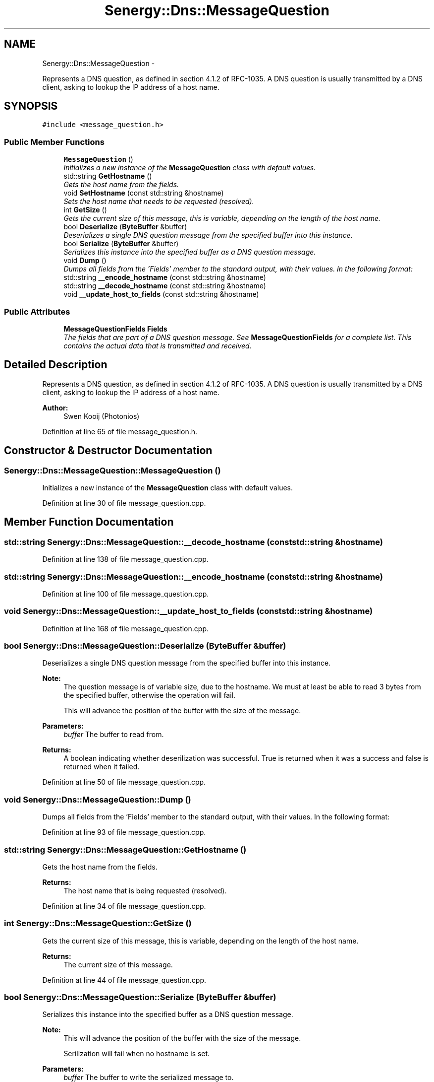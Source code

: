 .TH "Senergy::Dns::MessageQuestion" 3 "Tue Jan 28 2014" "Version 1.0" "Senergy" \" -*- nroff -*-
.ad l
.nh
.SH NAME
Senergy::Dns::MessageQuestion \- 
.PP
Represents a DNS question, as defined in section 4\&.1\&.2 of RFC-1035\&. A DNS question is usually transmitted by a DNS client, asking to lookup the IP address of a host name\&.  

.SH SYNOPSIS
.br
.PP
.PP
\fC#include <message_question\&.h>\fP
.SS "Public Member Functions"

.in +1c
.ti -1c
.RI "\fBMessageQuestion\fP ()"
.br
.RI "\fIInitializes a new instance of the \fBMessageQuestion\fP class with default values\&. \fP"
.ti -1c
.RI "std::string \fBGetHostname\fP ()"
.br
.RI "\fIGets the host name from the fields\&. \fP"
.ti -1c
.RI "void \fBSetHostname\fP (const std::string &hostname)"
.br
.RI "\fISets the host name that needs to be requested (resolved)\&. \fP"
.ti -1c
.RI "int \fBGetSize\fP ()"
.br
.RI "\fIGets the current size of this message, this is variable, depending on the length of the host name\&. \fP"
.ti -1c
.RI "bool \fBDeserialize\fP (\fBByteBuffer\fP &buffer)"
.br
.RI "\fIDeserializes a single DNS question message from the specified buffer into this instance\&. \fP"
.ti -1c
.RI "bool \fBSerialize\fP (\fBByteBuffer\fP &buffer)"
.br
.RI "\fISerializes this instance into the specified buffer as a DNS question message\&. \fP"
.ti -1c
.RI "void \fBDump\fP ()"
.br
.RI "\fIDumps all fields from the 'Fields' member to the standard output, with their values\&. In the following format: \fP"
.ti -1c
.RI "std::string \fB__encode_hostname\fP (const std::string &hostname)"
.br
.ti -1c
.RI "std::string \fB__decode_hostname\fP (const std::string &hostname)"
.br
.ti -1c
.RI "void \fB__update_host_to_fields\fP (const std::string &hostname)"
.br
.in -1c
.SS "Public Attributes"

.in +1c
.ti -1c
.RI "\fBMessageQuestionFields\fP \fBFields\fP"
.br
.RI "\fIThe fields that are part of a DNS question message\&. See \fBMessageQuestionFields\fP for a complete list\&. This contains the actual data that is transmitted and received\&. \fP"
.in -1c
.SH "Detailed Description"
.PP 
Represents a DNS question, as defined in section 4\&.1\&.2 of RFC-1035\&. A DNS question is usually transmitted by a DNS client, asking to lookup the IP address of a host name\&. 


.PP
\fBAuthor:\fP
.RS 4
Swen Kooij (Photonios) 
.RE
.PP

.PP
Definition at line 65 of file message_question\&.h\&.
.SH "Constructor & Destructor Documentation"
.PP 
.SS "Senergy::Dns::MessageQuestion::MessageQuestion ()"

.PP
Initializes a new instance of the \fBMessageQuestion\fP class with default values\&. 
.PP
Definition at line 30 of file message_question\&.cpp\&.
.SH "Member Function Documentation"
.PP 
.SS "std::string Senergy::Dns::MessageQuestion::__decode_hostname (const std::string &hostname)"

.PP
Definition at line 138 of file message_question\&.cpp\&.
.SS "std::string Senergy::Dns::MessageQuestion::__encode_hostname (const std::string &hostname)"

.PP
Definition at line 100 of file message_question\&.cpp\&.
.SS "void Senergy::Dns::MessageQuestion::__update_host_to_fields (const std::string &hostname)"

.PP
Definition at line 168 of file message_question\&.cpp\&.
.SS "bool Senergy::Dns::MessageQuestion::Deserialize (\fBByteBuffer\fP &buffer)"

.PP
Deserializes a single DNS question message from the specified buffer into this instance\&. 
.PP
\fBNote:\fP
.RS 4
The question message is of variable size, due to the hostname\&. We must at least be able to read 3 bytes from the specified buffer, otherwise the operation will fail\&.
.PP
This will advance the position of the buffer with the size of the message\&.
.RE
.PP
\fBParameters:\fP
.RS 4
\fIbuffer\fP The buffer to read from\&.
.RE
.PP
\fBReturns:\fP
.RS 4
A boolean indicating whether deserilization was successful\&. True is returned when it was a success and false is returned when it failed\&. 
.RE
.PP

.PP
Definition at line 50 of file message_question\&.cpp\&.
.SS "void Senergy::Dns::MessageQuestion::Dump ()"

.PP
Dumps all fields from the 'Fields' member to the standard output, with their values\&. In the following format: 
.PP
Definition at line 93 of file message_question\&.cpp\&.
.SS "std::string Senergy::Dns::MessageQuestion::GetHostname ()"

.PP
Gets the host name from the fields\&. 
.PP
\fBReturns:\fP
.RS 4
The host name that is being requested (resolved)\&. 
.RE
.PP

.PP
Definition at line 34 of file message_question\&.cpp\&.
.SS "int Senergy::Dns::MessageQuestion::GetSize ()"

.PP
Gets the current size of this message, this is variable, depending on the length of the host name\&. 
.PP
\fBReturns:\fP
.RS 4
The current size of this message\&. 
.RE
.PP

.PP
Definition at line 44 of file message_question\&.cpp\&.
.SS "bool Senergy::Dns::MessageQuestion::Serialize (\fBByteBuffer\fP &buffer)"

.PP
Serializes this instance into the specified buffer as a DNS question message\&. 
.PP
\fBNote:\fP
.RS 4
This will advance the position of the buffer with the size of the message\&.
.PP
Serilization will fail when no hostname is set\&.
.RE
.PP
\fBParameters:\fP
.RS 4
\fIbuffer\fP The buffer to write the serialized message to\&.
.RE
.PP
\fBReturns:\fP
.RS 4
A boolean indicating whether serilization was successful\&. True is returned when it was a success and false is returned when it failed\&. 
.RE
.PP

.PP
Definition at line 76 of file message_question\&.cpp\&.
.SS "void Senergy::Dns::MessageQuestion::SetHostname (const std::string &hostname)"

.PP
Sets the host name that needs to be requested (resolved)\&. 
.PP
\fBParameters:\fP
.RS 4
\fIhostname\fP The host name that needs to be requested (resolved)\&. 
.RE
.PP

.PP
Definition at line 39 of file message_question\&.cpp\&.
.SH "Member Data Documentation"
.PP 
.SS "\fBMessageQuestionFields\fP Senergy::Dns::MessageQuestion::Fields"

.PP
The fields that are part of a DNS question message\&. See \fBMessageQuestionFields\fP for a complete list\&. This contains the actual data that is transmitted and received\&. 
.PP
Definition at line 139 of file message_question\&.h\&.

.SH "Author"
.PP 
Generated automatically by Doxygen for Senergy from the source code\&.
